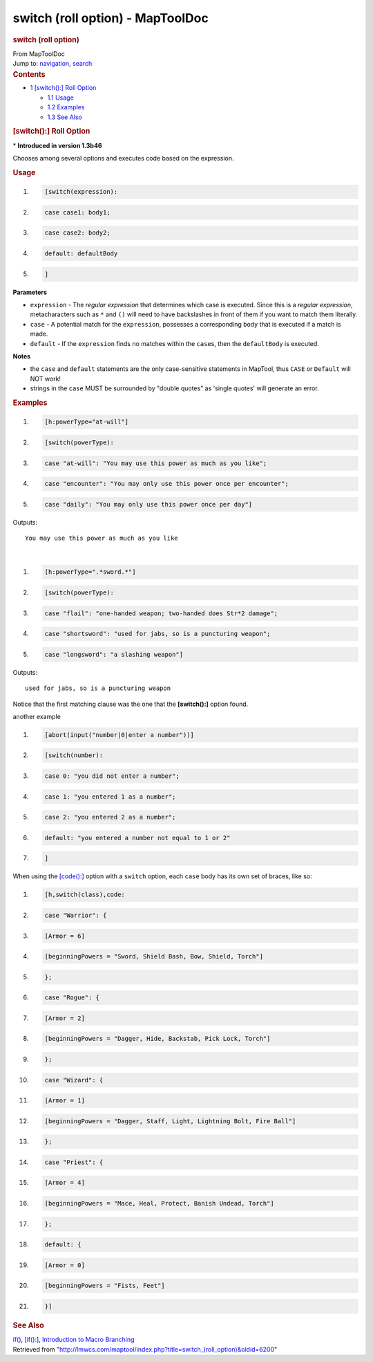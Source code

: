 =================================
switch (roll option) - MapToolDoc
=================================

.. contents::
   :depth: 3
..

.. container:: noprint
   :name: mw-page-base

.. container:: noprint
   :name: mw-head-base

.. container:: mw-body
   :name: content

   .. container:: mw-indicators

   .. rubric:: switch (roll option)
      :name: firstHeading
      :class: firstHeading

   .. container:: mw-body-content
      :name: bodyContent

      .. container::
         :name: siteSub

         From MapToolDoc

      .. container::
         :name: contentSub

      .. container:: mw-jump
         :name: jump-to-nav

         Jump to: `navigation <#mw-head>`__, `search <#p-search>`__

      .. container:: mw-content-ltr
         :name: mw-content-text

         .. container:: toc
            :name: toc

            .. container::
               :name: toctitle

               .. rubric:: Contents
                  :name: contents

            -  `1 [switch():] Roll
               Option <#.5Bswitch.28.29:.5D_Roll_Option>`__

               -  `1.1 Usage <#Usage>`__
               -  `1.2 Examples <#Examples>`__
               -  `1.3 See Also <#See_Also>`__

         .. rubric:: [switch():] Roll Option
            :name: switch-roll-option

         .. container::

            \* **Introduced in version 1.3b46**

         Chooses among several options and executes code based on the
         expression.

         .. rubric:: Usage
            :name: usage

         .. container:: mw-geshi mw-code mw-content-ltr

            .. container:: mtmacro source-mtmacro

               #. .. code-block:: none

                     [switch(expression):

               #. .. code-block:: none

                        case case1: body1;

               #. .. code-block:: none

                        case case2: body2;

               #. .. code-block:: none

                        default: defaultBody

               #. .. code:: de2

                     ]

         **Parameters**

         -  ``expression`` - The *regular expression* that determines
            which case is executed. Since this is a *regular
            expression*, metacharacters such as ``*`` and ``()`` will
            need to have backslashes in front of them if you want to
            match them literally.
         -  ``case`` - A potential match for the ``expression``,
            possesses a corresponding ``body`` that is executed if a
            match is made.
         -  ``default`` - If the ``expression`` finds no matches within
            the ``case``\ s, then the ``defaultBody`` is executed.

         **Notes**

         -  the ``case`` and ``default`` statements are the only
            case-sensitive statements in MapTool, thus ``CASE`` or
            ``Default`` will NOT work!
         -  strings in the ``case`` MUST be surrounded by "double
            quotes" as 'single quotes' will generate an error.

         .. rubric:: Examples
            :name: examples

         .. container:: mw-geshi mw-code mw-content-ltr

            .. container:: mtmacro source-mtmacro

               #. .. code-block:: none

                     [h:powerType="at-will"]

               #. .. code-block:: none

                     [switch(powerType):

               #. .. code-block:: none

                     case "at-will": "You may use this power as much as you like";

               #. .. code-block:: none

                     case "encounter": "You may only use this power once per encounter";

               #. .. code:: de2

                     case "daily": "You may only use this power once per day"]

         Outputs:

         ::

            You may use this power as much as you like

         | 

         .. container:: mw-geshi mw-code mw-content-ltr

            .. container:: mtmacro source-mtmacro

               #. .. code-block:: none

                     [h:powerType=".*sword.*"]

               #. .. code-block:: none

                     [switch(powerType):

               #. .. code-block:: none

                     case "flail": "one-handed weapon; two-handed does Str*2 damage";

               #. .. code-block:: none

                     case "shortsword": "used for jabs, so is a puncturing weapon";

               #. .. code:: de2

                     case "longsword": "a slashing weapon"]

         Outputs:

         ::

            used for jabs, so is a puncturing weapon

         Notice that the first matching clause was the one that the
         **[switch():]** option found.

         another example

         .. container:: mw-geshi mw-code mw-content-ltr

            .. container:: mtmacro source-mtmacro

               #. .. code-block:: none

                     [abort(input("number|0|enter a number"))]

               #. .. code-block:: none

                     [switch(number):

               #. .. code-block:: none

                        case 0: "you did not enter a number";

               #. .. code-block:: none

                       case 1: "you entered 1 as a number";

               #. .. code:: de2

                        case 2: "you entered 2 as a number";

               #. .. code-block:: none

                        default: "you entered a number not equal to 1 or 2"

               #. .. code-block:: none

                     ]

         When using the `[code():] <code_(roll_option)>`__
         option with a ``switch`` option, each ``case`` body has its own
         set of braces, like so:

         .. container:: mw-geshi mw-code mw-content-ltr

            .. container:: mtmacro source-mtmacro

               #. .. code-block:: none

                     [h,switch(class),code:

               #. .. code-block:: none

                     case "Warrior": {

               #. .. code-block:: none

                       [Armor = 6]

               #. .. code-block:: none

                       [beginningPowers = "Sword, Shield Bash, Bow, Shield, Torch"]

               #. .. code:: de2

                     };

               #. .. code-block:: none

                     case "Rogue": {

               #. .. code-block:: none

                       [Armor = 2]

               #. .. code-block:: none

                       [beginningPowers = "Dagger, Hide, Backstab, Pick Lock, Torch"]

               #. .. code-block:: none

                     };

               #. .. code:: de2

                     case "Wizard": {

               #. .. code-block:: none

                       [Armor = 1]

               #. .. code-block:: none

                       [beginningPowers = "Dagger, Staff, Light, Lightning Bolt, Fire Ball"]

               #. .. code-block:: none

                     };

               #. .. code-block:: none

                     case "Priest": {

               #. .. code:: de2

                       [Armor = 4]

               #. .. code-block:: none

                       [beginningPowers = "Mace, Heal, Protect, Banish Undead, Torch"]

               #. .. code-block:: none

                     };

               #. .. code-block:: none

                     default: {

               #. .. code-block:: none

                       [Armor = 0]

               #. .. code:: de2

                       [beginningPowers = "Fists, Feet"]

               #. .. code-block:: none

                     }]

         .. rubric:: See Also
            :name: see-also

         `if() <if>`__,
         `[if():] <if_(roll_option)>`__, `Introduction to
         Macro
         Branching <Introduction_to_Macro_Branching>`__

      .. container:: printfooter

         Retrieved from
         "http://lmwcs.com/maptool/index.php?title=switch_(roll_option)&oldid=6200"

